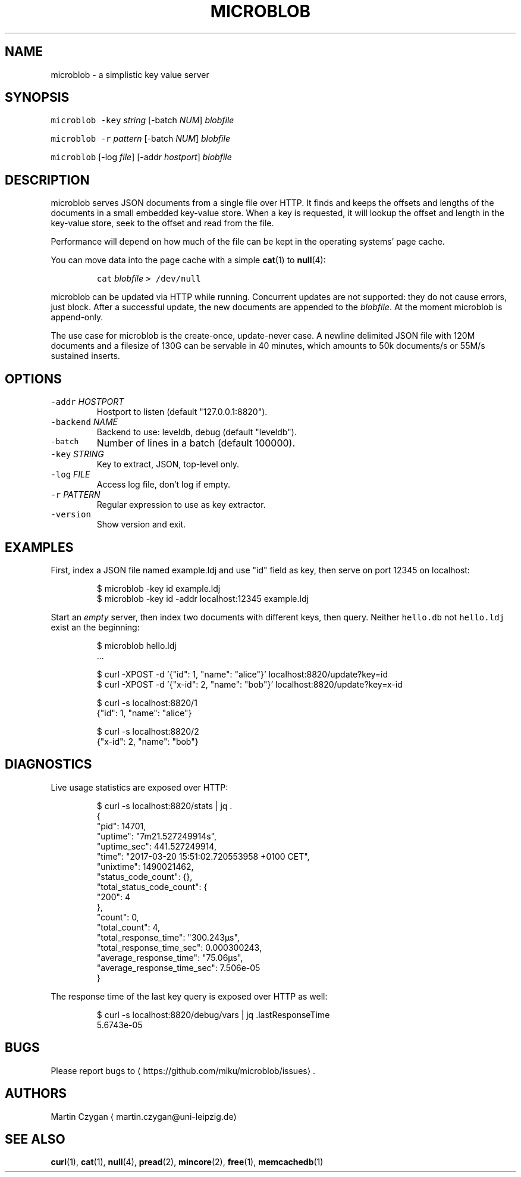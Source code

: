 .TH MICROBLOB 1 "MARCH 2017" "Leipzig University Library" "Manuals"
.SH NAME
.PP
microblob \- a simplistic key value server
.SH SYNOPSIS
.PP
\fB\fCmicroblob\fR \fB\fC\-key\fR \fIstring\fP [\-batch \fINUM\fP] \fIblobfile\fP
.PP
\fB\fCmicroblob\fR \fB\fC\-r\fR \fIpattern\fP [\-batch \fINUM\fP] \fIblobfile\fP
.PP
\fB\fCmicroblob\fR [\-log \fIfile\fP] [\-addr \fIhostport\fP] \fIblobfile\fP
.SH DESCRIPTION
.PP
microblob serves JSON documents from a single file over HTTP. It finds and
keeps the offsets and lengths of the documents in a small embedded key\-value
store. When a key is requested, it will lookup the offset and length in the
key\-value store, seek to the offset and read from the file.
.PP
Performance will depend on how much of the file can be kept in the operating
systems' page cache.
.PP
You can move data into the page cache with a simple 
.BR cat (1) 
to 
.BR null (4):
.IP
\fB\fCcat\fR \fIblobfile\fP \fB\fC> /dev/null\fR
.PP
microblob can be updated via HTTP while running. Concurrent updates are not
supported: they do not cause errors, just block. After a successful update, the
new documents are appended to the \fIblobfile\fP\&. At the moment microblob is
append\-only.
.PP
The use case for microblob is the create\-once, update\-never case. A newline
delimited JSON file with 120M documents and a filesize of 130G can be servable
in 40 minutes, which amounts to 50k documents/s or 55M/s sustained inserts.
.SH OPTIONS
.TP
\fB\fC\-addr\fR \fIHOSTPORT\fP
Hostport to listen (default "127.0.0.1:8820").
.TP
\fB\fC\-backend\fR \fINAME\fP
Backend to use: leveldb, debug (default "leveldb").
.TP
\fB\fC\-batch\fR
Number of lines in a batch (default 100000).
.TP
\fB\fC\-key\fR \fISTRING\fP
Key to extract, JSON, top\-level only.
.TP
\fB\fC\-log\fR \fIFILE\fP
Access log file, don't log if empty.
.TP
\fB\fC\-r\fR \fIPATTERN\fP
Regular expression to use as key extractor.
.TP
\fB\fC\-version\fR
Show version and exit.
.SH EXAMPLES
.PP
First, index a JSON file named example.ldj and use "id" field as key, then serve on port
12345 on localhost:
.PP
.RS
.nf
$ microblob \-key id example.ldj
$ microblob \-key id \-addr localhost:12345 example.ldj
.fi
.RE
.PP
Start an \fIempty\fP server, then index two documents with different keys, then
query. Neither \fB\fChello.db\fR not \fB\fChello.ldj\fR exist an the beginning:
.PP
.RS
.nf
$ microblob hello.ldj
\&...

$ curl \-XPOST \-d '{"id": 1, "name": "alice"}' localhost:8820/update?key=id
$ curl \-XPOST \-d '{"x\-id": 2, "name": "bob"}' localhost:8820/update?key=x\-id

$ curl \-s localhost:8820/1
{"id": 1, "name": "alice"}

$ curl \-s localhost:8820/2
{"x\-id": 2, "name": "bob"}
.fi
.RE
.SH DIAGNOSTICS
.PP
Live usage statistics are exposed over HTTP:
.PP
.RS
.nf
$ curl \-s localhost:8820/stats | jq .
{
  "pid": 14701,
  "uptime": "7m21.527249914s",
  "uptime_sec": 441.527249914,
  "time": "2017\-03\-20 15:51:02.720553958 +0100 CET",
  "unixtime": 1490021462,
  "status_code_count": {},
  "total_status_code_count": {
    "200": 4
  },
  "count": 0,
  "total_count": 4,
  "total_response_time": "300.243µs",
  "total_response_time_sec": 0.000300243,
  "average_response_time": "75.06µs",
  "average_response_time_sec": 7.506e\-05
}
.fi
.RE
.PP
The response time of the last key query is exposed over HTTP as well:
.PP
.RS
.nf
$ curl \-s localhost:8820/debug/vars | jq .lastResponseTime
5.6743e\-05
.fi
.RE
.SH BUGS
.PP
Please report bugs to \[la]https://github.com/miku/microblob/issues\[ra]\&.
.SH AUTHORS
.PP
Martin Czygan \[la]martin.czygan@uni-leipzig.de\[ra]
.SH SEE ALSO
.PP
.BR curl (1), 
.BR cat (1), 
.BR null (4), 
.BR pread (2), 
.BR mincore (2), 
.BR free (1), 
.BR memcachedb (1)
